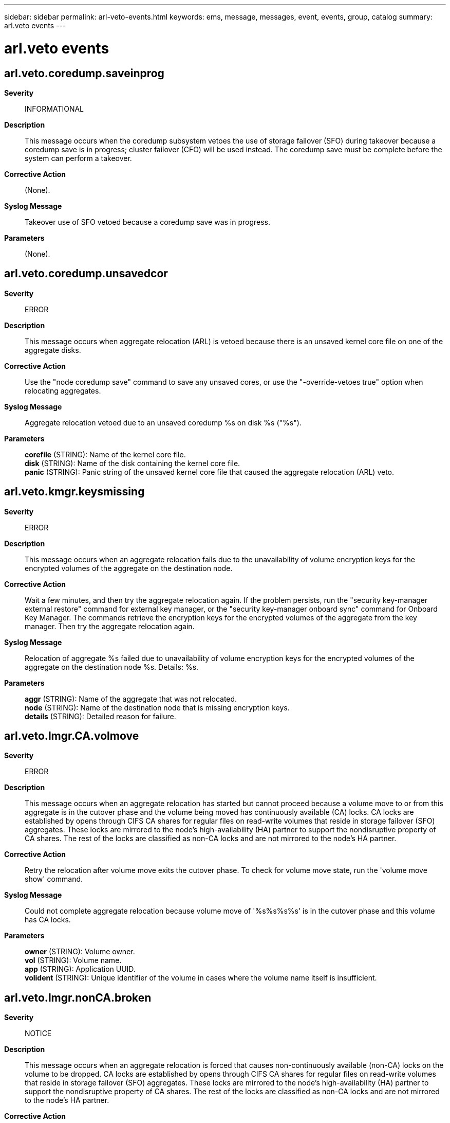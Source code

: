 ---
sidebar: sidebar
permalink: arl-veto-events.html
keywords: ems, message, messages, event, events, group, catalog
summary: arl.veto events
---

= arl.veto events
:toc: macro
:toclevels: 1
:hardbreaks:
:nofooter:
:icons: font
:linkattrs:
:imagesdir: ./media/

== arl.veto.coredump.saveinprog
*Severity*::
INFORMATIONAL
*Description*::
This message occurs when the coredump subsystem vetoes the use of storage failover (SFO) during takeover because a coredump save is in progress; cluster failover (CFO) will be used instead. The coredump save must be complete before the system can perform a takeover.
*Corrective Action*::
(None).
*Syslog Message*::
Takeover use of SFO vetoed because a coredump save was in progress.
*Parameters*::
(None).

== arl.veto.coredump.unsavedcor
*Severity*::
ERROR
*Description*::
This message occurs when aggregate relocation (ARL) is vetoed because there is an unsaved kernel core file on one of the aggregate disks.
*Corrective Action*::
Use the "node coredump save" command to save any unsaved cores, or use the "-override-vetoes true" option when relocating aggregates.
*Syslog Message*::
Aggregate relocation vetoed due to an unsaved coredump %s on disk %s ("%s").
*Parameters*::
*corefile* (STRING): Name of the kernel core file.
*disk* (STRING): Name of the disk containing the kernel core file.
*panic* (STRING): Panic string of the unsaved kernel core file that caused the aggregate relocation (ARL) veto.

== arl.veto.kmgr.keysmissing
*Severity*::
ERROR
*Description*::
This message occurs when an aggregate relocation fails due to the unavailability of volume encryption keys for the encrypted volumes of the aggregate on the destination node.
*Corrective Action*::
Wait a few minutes, and then try the aggregate relocation again. If the problem persists, run the "security key-manager external restore" command for external key manager, or the "security key-manager onboard sync" command for Onboard Key Manager. The commands retrieve the encryption keys for the encrypted volumes of the aggregate from the key manager. Then try the aggregate relocation again.
*Syslog Message*::
Relocation of aggregate %s failed due to unavailability of volume encryption keys for the encrypted volumes of the aggregate on the destination node %s. Details: %s.
*Parameters*::
*aggr* (STRING): Name of the aggregate that was not relocated.
*node* (STRING): Name of the destination node that is missing encryption keys.
*details* (STRING): Detailed reason for failure.

== arl.veto.lmgr.CA.volmove
*Severity*::
ERROR
*Description*::
This message occurs when an aggregate relocation has started but cannot proceed because a volume move to or from this aggregate is in the cutover phase and the volume being moved has continuously available (CA) locks. CA locks are established by opens through CIFS CA shares for regular files on read-write volumes that reside in storage failover (SFO) aggregates. These locks are mirrored to the node's high-availability (HA) partner to support the nondisruptive property of CA shares. The rest of the locks are classified as non-CA locks and are not mirrored to the node's HA partner.
*Corrective Action*::
Retry the relocation after volume move exits the cutover phase. To check for volume move state, run the 'volume move show' command.
*Syslog Message*::
Could not complete aggregate relocation because volume move of '%s%s%s%s' is in the cutover phase and this volume has CA locks.
*Parameters*::
*owner* (STRING): Volume owner.
*vol* (STRING): Volume name.
*app* (STRING): Application UUID.
*volident* (STRING): Unique identifier of the volume in cases where the volume name itself is insufficient.

== arl.veto.lmgr.nonCA.broken
*Severity*::
NOTICE
*Description*::
This message occurs when an aggregate relocation is forced that causes non-continuously available (non-CA) locks on the volume to be dropped. CA locks are established by opens through CIFS CA shares for regular files on read-write volumes that reside in storage failover (SFO) aggregates. These locks are mirrored to the node's high-availability (HA) partner to support the nondisruptive property of CA shares. The rest of the locks are classified as non-CA locks and are not mirrored to the node's HA partner.
*Corrective Action*::
(None).
*Syslog Message*::
Dropped non-CA locks on volume %s%s%s%s due to forced aggregate relocation of aggregate %s.
*Parameters*::
*owner* (STRING): Volume owner.
*vol* (STRING): Volume name.
*app* (STRING): Application UUID.
*volident* (STRING): Unique identifier of the volume in cases where the volume name alone is insufficient.
*aggrname* (STRING): Aggregate name.

== arl.veto.lmgr.nonCA.locks
*Severity*::
ERROR
*Description*::
This message occurs when an aggregate relocation has started but cannot proceed because non-continuously available (non-CA) locks are present on the volume. CA locks are established by opens through CIFS CA shares for regular files on read-write volumes that reside in storage failover (SFO) aggregates. These locks are mirrored to the node's high-availability (HA) partner to support the nondisruptive property of CA shares. The rest of the locks are classified as non-CA locks and are not mirrored to the node's HA partner.
*Corrective Action*::
Based on how resilient they are to failures, applications must either gracefully close sessions over which non-CA locks are established or accept lock state disruption. To determine the open files that have these sessions established, run the 'vserver cifs session file show -hosting-aggregate "aggregate name" -continuously-available No' command. "aggregate name" is the aggregate for which relocation is being attempted. If lock state disruption for all existing non-CA locks is acceptable, retry the aggregate relocation by using the '-override-vetoes true' option.
*Syslog Message*::
Could not complete aggregate relocation because of non-CA locks on volume %s%s%s%s aggregate %s.
*Parameters*::
*owner* (STRING): Volume owner.
*vol* (STRING): Volume name.
*app* (STRING): Application UUID.
*volident* (STRING): Unique identifier of the volume in cases where the volume name alone is insufficient.
*aggrname* (STRING): Aggregate name.

== arl.veto.lmgr.recons.left
*Severity*::
ERROR
*Description*::
This message occurs when an aggregate relocation has started, but cannot proceed because reconstruction of client file locks from mirrored lock information is not yet complete.
*Corrective Action*::
Retry the relocation a few times after checking the status of reconstruction by using the 'debug locks reconstruction show' diagnostic privilege command. If the locks reconstruction operation is not completed, contact NetApp technical support.
*Syslog Message*::
Could not relocate aggregate '%s' because lock reconstruction on node %s is in progress.
*Parameters*::
*aggregate* (STRING): Name of the aggregate being relocated.
*node* (STRING): Name of the node reconstructing locks.

== arl.veto.lmgr.syncing
*Severity*::
ERROR
*Description*::
This message occurs when an aggregate relocation has started but cannot proceed because synchronization of client file locks ("locks sync") with the partner is not yet complete.
*Corrective Action*::
Retry the relocation after verifying that lock synchronization is complete,by using the 'debug locks lock-sync show' diagnostic privilege command.
*Syslog Message*::
Could not relocate aggregate '%s' because locks sync from node %s to its partner node %s is in progress.
*Parameters*::
*aggregate* (STRING): Name of the aggregate being relocated.
*node* (STRING): Name of the node performing locks sync with its partner.
*partner* (STRING): Name of the partner node with which locks sync is being performed.

== arl.veto.repl
*Severity*::
NOTICE
*Description*::
This message occurs when an aggregate relocation is vetoed by a critical replication transfer (for example, volume move in the cutover phase).
*Corrective Action*::
Either abort the replication transfer that is preventing the aggregate relocation from being completed, retry the 'aggregate relocation start' command with the '-override-vetoes true' option, or wait for the transfer to finish.
*Syslog Message*::
Could not complete giveback because a replication transfer with UUID %s involving the aggregate %s is in progress.
*Parameters*::
*transferId* (STRING): UUID of the SnapMirror(R) replication transfer that vetoed the aggregate relocation.
*aggr* (STRING): Name of the aggregate.

== arl.veto.snaprestore
*Severity*::
ERROR
*Description*::
This message occurs when the system cannot perform an aggregate relocation because a volume snaprestore operation is active. The relocation is aborted.
*Corrective Action*::
Retry aggregate relocation after the snaprestore operation is finished.
*Syslog Message*::
%s %s%s%s%s is running snaprestore. Canceling aggregate relocation.
*Parameters*::
*type* (STRING): Type of object (volume or aggregate).
*owner* (STRING): Volume owner.
*vol* (STRING): Volume name.
*app* (STRING): Application UUID.
*volident* (STRING): Unique volume identity when the volume name itself is insufficient.

== arl.veto.volmove
*Severity*::
ERROR
*Description*::
This message occurs when an active volume move operation that cannot be automatically aborted prevents aggregate relocation from starting. When the volume move operation is completed, aggregate relocation can be retried using the 'storage aggregate relocation start' command.
*Corrective Action*::
When the volume move operation is complete, reissue the 'storage aggregate relocation start' command. To abort the volume move immediately, include the '-override-vetoes true' command option.
*Syslog Message*::
Unable to relocate aggregate while volume move for volume (DSID: %llu, NAME: %s) on aggregate %s is in progress.
*Parameters*::
*volume_dsid* (LONGINT): Source/destination volume Data Set ID (DSID).
*vol_name* (STRING): The name of the volume.
*aggr_name* (STRING): The name of the containing aggregate.

== arl.veto.wafl.volconversion
*Severity*::
ERROR
*Description*::
This message occurs when an active volume conversion against one or more of the volumes on the source aggregate vetoed aggregate relocation.
*Corrective Action*::
When volume conversion is complete, re-run the command 'storage aggregate relocation start'.
*Syslog Message*::
Aggregate relocation is blocked as Volume Conversion is in progress on one of the volumes on aggregate %s.
*Parameters*::
*aggregate_name* (STRING): The name of the aggregate containing the volume on which conversion is in progress.
